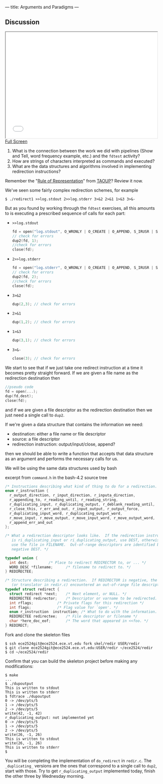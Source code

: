 ---
title: Arguments and Paradigms
---

** Discussion 

#+BEGIN_HTML
<iframe height="350" width="500" src="/assets/images/call_layers_redir.svg"></iframe> <br/>
<a href="/assets/images/call_layers_redir.svg">Full Screen</a>
#+END_HTML
1. What is the connection between the work we did with pipelines (Show and Tell, word frequency example, etc.) and the ~fdtest~ activity?  
2. How are strings of characters interpreted as commands and executed?
3. What are the data structures and algorithms involved in implementing redirection instructions?

Remember the "[[http://www.catb.org/esr/writings/taoup/html/ch01s06.html#id2878263][Rule of Representation]]" from [[http://www.catb.org/esr/writings/taoup/html/][TAOUP]]? Review it now.

We've seen some fairly complex redirection schemes, for example
#+BEGIN_EXAMPLE
$ ./redirect1 >>log.stdout 2>>log.stderr 3>&2 2>&1 1>&3 3>&-
#+END_EXAMPLE

But as you found by working through the ~fdtest~ exercises, all this
amounts to is executing a prescribed sequence of calls for each part:

- ~>>log.stdout~
  #+BEGIN_SRC c
  fd = open("log.stdout", O_WRONLY | O_CREATE | O_APPEND, S_IRUSR | S_IWUSR);
  // check for errors
  dup2(fd, 1);
  //check for errors
  close(fd);
  #+END_SRC

- ~2>>log.stderr~
  #+BEGIN_SRC c
  fd = open("log.stderr", O_WRONLY | O_CREATE | O_APPEND, S_IRUSR | S_IWUSR);
  // check for errors
  dup2(fd, 2);
  //check for errors
  close(fd);
  #+END_SRC

- ~3>&2~
  #+BEGIN_SRC c
  dup(2,3); // check for errors
  #+END_SRC

- ~2>&1~
  #+BEGIN_SRC c
  dup(1,2); // check for errors
  #+END_SRC

- ~1>&3~
  #+BEGIN_SRC c
  dup(3,1); // check for errors
  #+END_SRC

- ~3>&-~
  #+BEGIN_SRC c
  close(3); // check for errors
  #+END_SRC

We start to see that if we just take one redirect instruction at a
time it becomes pretty straight forward. If we are given a file name
as the redirection destination then
#+BEGIN_SRC c
//pseudo code
fd = open(...);
dup(fd,dest);
close(fd);
#+END_SRC

and if we are given a file descriptor as the redirection destination
then we just need a single call to ~dup2~.

If we're given a data structure that contains the information we need:
- destination: either a file name or file descriptor
- source: a file descriptor
- redirection instruction: output/input/close, append?

then we should be able to write a function that accepts that data
structure as an argument and performs the necessary calls for us.

We will be using the same data structures used by bash

excerpt from ~command.h~ in the bash-4.2 source tree 
#+BEGIN_SRC c
/* Instructions describing what kind of thing to do for a redirection. */
enum r_instruction {
  r_output_direction, r_input_direction, r_inputa_direction,
  r_appending_to, r_reading_until, r_reading_string,
  r_duplicating_input, r_duplicating_output, r_deblank_reading_until,
  r_close_this, r_err_and_out, r_input_output, r_output_force,
  r_duplicating_input_word, r_duplicating_output_word,
  r_move_input, r_move_output, r_move_input_word, r_move_output_word,
  r_append_err_and_out
};

/* What a redirection descriptor looks like.  If the redirection instruction
   is ri_duplicating_input or ri_duplicating_output, use DEST, otherwise
   use the file in FILENAME.  Out-of-range descriptors are identified by a
   negative DEST. */

typedef union {
  int dest;			/* Place to redirect REDIRECTOR to, or ... */
  WORD_DESC *filename;		/* filename to redirect to. */
} REDIRECTEE;

/* Structure describing a redirection.  If REDIRECTOR is negative, the parser
   (or translator in redir.c) encountered an out-of-range file descriptor. */
typedef struct redirect {
  struct redirect *next;	/* Next element, or NULL. */
  REDIRECTEE redirector;	/* Descriptor or varname to be redirected. */
  int rflags;			/* Private flags for this redirection */
  int flags;			/* Flag value for `open'. */
  enum r_instruction  instruction; /* What to do with the information. */
  REDIRECTEE redirectee;	/* File descriptor or filename */
  char *here_doc_eof;		/* The word that appeared in <<foo. */
} REDIRECT;
#+END_SRC

Fork and clone the skeleton files

#+BEGIN_EXAMPLE
$ ssh ece2524git@ece2524.ece.vt.edu fork skel/redir USER/redir
$ git clone ece2524git@ece2524.ece.vt.edu:USER/redir ~/ece2524/redir
$ cd ~/ece2524/redir
#+END_EXAMPLE

Confirm that you can build the skeleton project before making any modifications:

#+BEGIN_EXAMPLE
$ make
...
$ ./dupoutput
This is written to stdout
This is written to stderr
$ fdtrace ./dupoutput
0 -> /dev/pts/5
1 -> /dev/pts/5
2 -> /dev/pts/5
write(42, -1, 42)
r_duplicating_output: not implemented yet
0 -> /dev/pts/5
1 -> /dev/pts/5
2 -> /dev/pts/5
write(26, -1, 26)
This is written to stdout
write(26, -1, 26)
This is written to stderr
$
#+END_EXAMPLE
You will be completing the implementation of ~do_redirect~ in
 ~redir.c~.  The ~_duplicating_~ versions are the ones that correspond
 to a single call to ~dup2~, start with those. Try to get
 ~r_duplicating_output~ implemented today, finish the other three by
 Wednesday morning.
